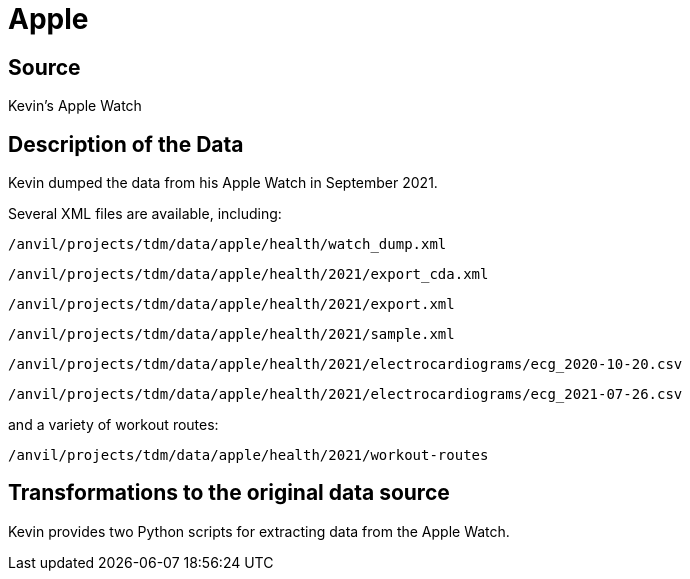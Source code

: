 = Apple

== Source

Kevin's Apple Watch

== Description of the Data

Kevin dumped the data from his Apple Watch in September 2021.

Several XML files are available, including:

`/anvil/projects/tdm/data/apple/health/watch_dump.xml`

`/anvil/projects/tdm/data/apple/health/2021/export_cda.xml`

`/anvil/projects/tdm/data/apple/health/2021/export.xml`

`/anvil/projects/tdm/data/apple/health/2021/sample.xml`

`/anvil/projects/tdm/data/apple/health/2021/electrocardiograms/ecg_2020-10-20.csv`

`/anvil/projects/tdm/data/apple/health/2021/electrocardiograms/ecg_2021-07-26.csv`

and a variety of workout routes:

`/anvil/projects/tdm/data/apple/health/2021/workout-routes`

== Transformations to the original data source

Kevin provides two Python scripts for extracting data from the Apple Watch.


